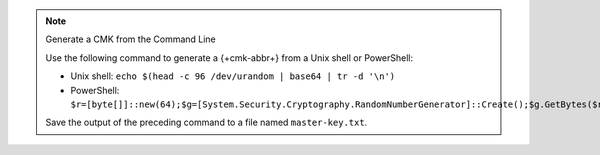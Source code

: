 .. note:: Generate a CMK from the Command Line

   Use the following command to generate a {+cmk-abbr+}
   from a Unix shell or PowerShell:

   - Unix shell: ``echo $(head -c 96 /dev/urandom | base64 | tr -d '\n')``
   - PowerShell: ``$r=[byte[]]::new(64);$g=[System.Security.Cryptography.RandomNumberGenerator]::Create();$g.GetBytes($r);[Convert]::ToBase64String($r)``

   Save the output of the preceding command to a file named
   ``master-key.txt``.
